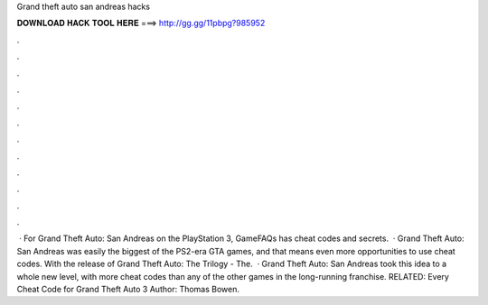 Grand theft auto san andreas hacks

𝐃𝐎𝐖𝐍𝐋𝐎𝐀𝐃 𝐇𝐀𝐂𝐊 𝐓𝐎𝐎𝐋 𝐇𝐄𝐑𝐄 ===> http://gg.gg/11pbpg?985952

.

.

.

.

.

.

.

.

.

.

.

.

 · For Grand Theft Auto: San Andreas on the PlayStation 3, GameFAQs has cheat codes and secrets.  · Grand Theft Auto: San Andreas was easily the biggest of the PS2-era GTA games, and that means even more opportunities to use cheat codes. With the release of Grand Theft Auto: The Trilogy - The.  · Grand Theft Auto: San Andreas took this idea to a whole new level, with more cheat codes than any of the other games in the long-running franchise. RELATED: Every Cheat Code for Grand Theft Auto 3 Author: Thomas Bowen.